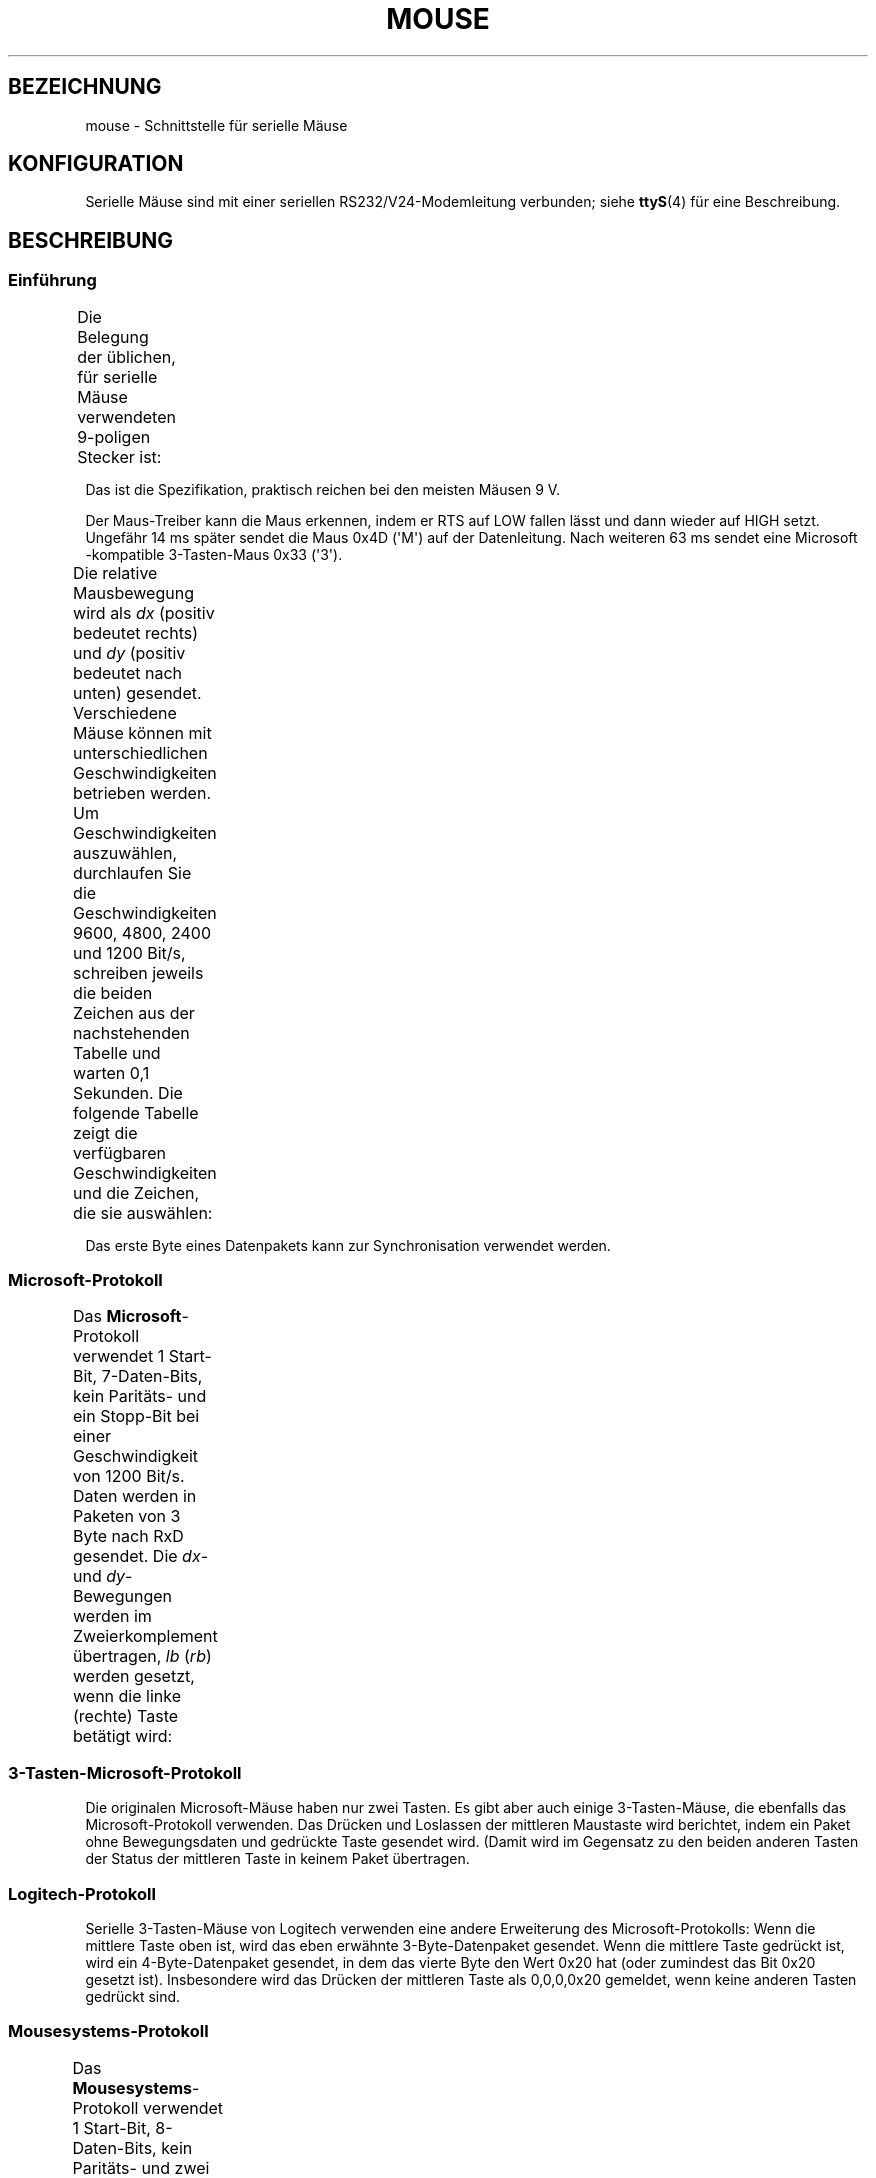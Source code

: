 .\" t
.\"roff.\" Copyright
.\" This manpage is Copyright (C) 1996 Michael Haardt.
.\" Updates Nov 1998, Andries Brouwer
.\"
.\" Permission is granted to make and distribute verbatim copies of this
.\" manual provided the copyright notice and this permission notice are
.\" preserved on all copies.
.\"
.\" Permission is granted to copy and distribute modified versions of this
.\" manual under the conditions for verbatim copying, provided that the
.\" entire resulting derived work is distributed under the terms of a
.\" permission notice identical to this one.
.\"
.\" Since the Linux kernel and libraries are constantly changing, this
.\" manual page may be incorrect or out-of-date.  The author(s) assume no
.\" responsibility for errors or omissions, or for damages resulting from
.\" the use of the information contained herein.  The author(s) may not
.\" have taken the same level of care in the production of this manual,
.\" which is licensed free of charge, as they might when working
.\" professionally.
.\"
.\" Formatted or processed versions of this manual, if unaccompanied by
.\" the source, must acknowledge the copyright and authors of this work.
.\"*******************************************************************
.\"
.\" This file was generated with po4a. Translate the source file.
.\"
.\"*******************************************************************
.TH MOUSE 4 "10. Februar 1996" Linux Linux\-Programmierhandbuch
.SH BEZEICHNUNG
mouse \- Schnittstelle für serielle Mäuse
.SH KONFIGURATION
Serielle Mäuse sind mit einer seriellen RS232/V24\-Modemleitung verbunden;
siehe \fBttyS\fP(4) für eine Beschreibung.
.SH BESCHREIBUNG
.SS Einführung
Die Belegung der üblichen, für serielle Mäuse verwendeten 9\-poligen Stecker
ist:
.TS
center;
r c l.
Kontakt	Name	Verwendung
2	RX	Daten
3	TX	\-12 V, Imax = 10 mA
4	DTR	+12 V, Imax = 10 mA
7	RTS	+12 V, Imax = 10 mA
5	GND	Signalmasse
.TE

Das ist die Spezifikation, praktisch reichen bei den meisten Mäusen\ 9\ V.
.PP
Der Maus\-Treiber kann die Maus erkennen, indem er RTS auf LOW fallen lässt
und dann wieder auf HIGH setzt. Ungefähr 14 ms später sendet die Maus 0x4D
(\(aqM\(aq) auf der Datenleitung. Nach weiteren 63 ms sendet eine Microsoft
\-kompatible 3\-Tasten\-Maus 0x33 (\(aq3\(aq).
.PP
Die relative Mausbewegung wird als \fIdx\fP (positiv bedeutet rechts) und \fIdy\fP
(positiv bedeutet nach unten) gesendet. Verschiedene Mäuse können mit
unterschiedlichen Geschwindigkeiten betrieben werden. Um Geschwindigkeiten
auszuwählen, durchlaufen Sie die Geschwindigkeiten 9600, 4800, 2400 und 1200
Bit/s, schreiben jeweils die beiden Zeichen aus der nachstehenden Tabelle
und warten 0,1 Sekunden. Die folgende Tabelle zeigt die verfügbaren
Geschwindigkeiten und die Zeichen, die sie auswählen:
.TS
center;
l l.
Bit/s	Zeichen
9600	*q
4800	*p
2400	*o
1200	*n
.TE

Das erste Byte eines Datenpakets kann zur Synchronisation verwendet werden.
.SS Microsoft\-Protokoll
Das \fBMicrosoft\fP\-Protokoll verwendet 1 Start\-Bit, 7\-Daten\-Bits, kein
Paritäts\- und ein Stopp\-Bit bei einer Geschwindigkeit von 1200 Bit/s. Daten
werden in Paketen von 3 Byte nach RxD gesendet. Die \fIdx\fP\- und
\fIdy\fP\-Bewegungen werden im Zweierkomplement übertragen, \fIlb\fP (\fIrb\fP) werden
gesetzt, wenn die linke (rechte) Taste betätigt wird:
.TS
center;
r c c c c c c c.
Byte	d6	d5	d4	d3	d2	d1	d0
1	1	lb	rb	dy7	dy6	dx7	dx6
2	0	dx5	dx4	dx3	dx2	dx1	dx0
2	0	dx5	dx4	dx3	dx2	dx1	dx0
.TE
.SS 3\-Tasten\-Microsoft\-Protokoll
Die originalen Microsoft\-Mäuse haben nur zwei Tasten. Es gibt aber auch
einige 3\-Tasten\-Mäuse, die ebenfalls das Microsoft\-Protokoll verwenden. Das
Drücken und Loslassen der mittleren Maustaste wird berichtet, indem ein
Paket ohne Bewegungsdaten und gedrückte Taste gesendet wird. (Damit wird im
Gegensatz zu den beiden anderen Tasten der Status der mittleren Taste in
keinem Paket übertragen.
.SS Logitech\-Protokoll
Serielle 3\-Tasten\-Mäuse von Logitech verwenden eine andere Erweiterung des
Microsoft\-Protokolls: Wenn die mittlere Taste oben ist, wird das eben
erwähnte 3\-Byte\-Datenpaket gesendet. Wenn die mittlere Taste gedrückt ist,
wird ein 4\-Byte\-Datenpaket gesendet, in dem das vierte Byte den Wert 0x20
hat (oder zumindest das Bit 0x20 gesetzt ist). Insbesondere wird das Drücken
der mittleren Taste als 0,0,0,0x20 gemeldet, wenn keine anderen Tasten
gedrückt sind.
.SS Mousesystems\-Protokoll
Das \fBMousesystems\fP\-Protokoll verwendet 1 Start\-Bit, 8\-Daten\-Bits, kein
Paritäts\- und zwei Stopp\-Bit bei einer Geschwindigkeit von 1200 Bit/s. Daten
werden in 5\-Byte\-Paketen zu RxD gesendet. \fIdx\fP wird als die Summe der
beiden Zweierkomplement\-Werte, \fIdy\fP als negierte Summe der
Zweierkomplement\-Werte gesendet. \fIlb\fP (\fImb\fP, \fIrb\fP) werden gelöscht, wenn
die linke (mittlere, rechte) Taste gedrückt wird:
.TS
center;
r c c c c c c c c.
Byte	d7	d6	d5	d4	d3	d2	d1	d0
1	1	0	0	0	0	lb	mb	rb
2	0	dxa6	dxa5	dxa4	dxa3	dxa2	dxa1	dxa0
3	0	dya6	dya5	dya4	dya3	dya2	dya1	dya0
4	0	dxb6	dxb5	dxb4	dxb3	dxb2	dxb1	dxb0
5	0	dyb6	dyb5	dyb4	dyb3	dyb2	dyb1	dyb0
.TE

Die Bytes 4 und beschreiben die Änderungen seit dem Versand der Bytes 2 und
3.
.SS Sun\-Protokoll
Das \fBSun\fP\-Protokoll ist die 3\-Byte\-Version des obigen 5\-Byte\-Protokolls von
Mousesystems: die letzten beiden Byte werden nicht gesendet.
.SS MM\-Protokoll
Das \fBMM\fP\-Protokoll verwendet 1 Start\-Bit, 8\-Daten\-Bits, ungerade Parität
und ein Stopp\-Bit bei einer Geschwindigkeit von 1200 Bit/s. Die Daten werden
in 3\-Byte\-Paketen an RxD gesendet. \fIdx\fP und \fIdy\fP werden als einzelne
vorzeichenbehaftete Werte gesendet, das Vorzeichenbit kennzeichnet einen
negativen Wert. \fIlb\fP (\fImb\fP, \fIrb\fP) werden gesetzt, wenn die linke
(mittlere, rechte) Taste gedrückt wird:
.TS
center;
r c c c c c c c c.
Byte	d7	d6	d5	d4	d3	d2	d1	d0
1	1	0	0	dxs	dys	lb	mb	rb
2	0	dx6	dx5	dx4	dx3	dx2	dx1	dx0
3	0	dy6	dy5	dy4	dy3	dy2	dy1	dy0
.TE
.SH DATEIEN
.TP 
\fI/dev/mouse\fP
Ein häufig verwendeter symbolischer Link zu einem Maus\-Gerät.
.SH "SIEHE AUCH"
\fBttyS\fP(4), \fBgpm\fP(8)
.SH KOLOPHON
Diese Seite ist Teil der Veröffentlichung 3.32 des Projekts
Linux\-\fIman\-pages\fP. Eine Beschreibung des Projekts und Informationen, wie
Fehler gemeldet werden können, finden sich unter
http://www.kernel.org/doc/man\-pages/.

.SH ÜBERSETZUNG
Die deutsche Übersetzung dieser Handbuchseite wurde von
Martin Eberhard Schauer <Martin.E.Schauer@gmx.de>
erstellt.

Diese Übersetzung ist Freie Dokumentation; lesen Sie die
GNU General Public License Version 3 oder neuer bezüglich der
Copyright-Bedingungen. Es wird KEINE HAFTUNG übernommen.

Wenn Sie Fehler in der Übersetzung dieser Handbuchseite finden,
schicken Sie bitte eine E-Mail an <debian-l10n-german@lists.debian.org>.

